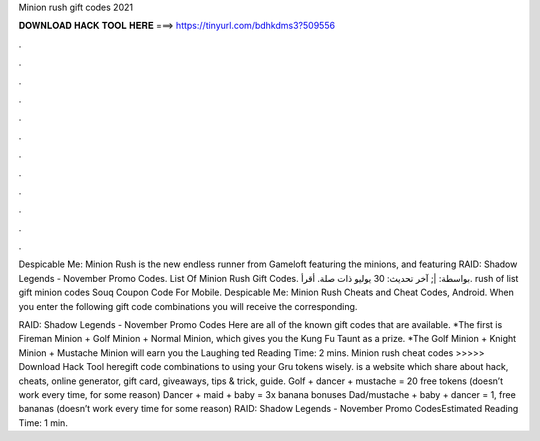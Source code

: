 Minion rush gift codes 2021



𝐃𝐎𝐖𝐍𝐋𝐎𝐀𝐃 𝐇𝐀𝐂𝐊 𝐓𝐎𝐎𝐋 𝐇𝐄𝐑𝐄 ===> https://tinyurl.com/bdhkdms3?509556



.



.



.



.



.



.



.



.



.



.



.



.

Despicable Me: Minion Rush is the new endless runner from Gameloft featuring the minions, and featuring RAID: Shadow Legends - November Promo Codes. List Of Minion Rush Gift Codes. بواسطة: |; آخر تحديث: 30 يوليو ذات صلة. أقرأ. rush of list gift minion codes Souq Coupon Code For Mobile. Despicable Me: Minion Rush Cheats and Cheat Codes, Android. When you enter the following gift code combinations you will receive the corresponding.

RAID: Shadow Legends - November Promo Codes Here are all of the known gift codes that are available. *The first is Fireman Minion + Golf Minion + Normal Minion, which gives you the Kung Fu Taunt as a prize. *The Golf Minion + Knight Minion + Mustache Minion will earn you the Laughing ted Reading Time: 2 mins. Minion rush cheat codes >>>>> Download Hack Tool heregift code combinations to using your Gru tokens wisely.  is a website which share about hack, cheats, online generator, gift card, giveaways, tips & trick, guide. Golf + dancer + mustache = 20 free tokens (doesn’t work every time, for some reason) Dancer + maid + baby = 3x banana bonuses Dad/mustache + baby + dancer = 1, free bananas (doesn’t work every time for some reason) RAID: Shadow Legends - November Promo CodesEstimated Reading Time: 1 min.
